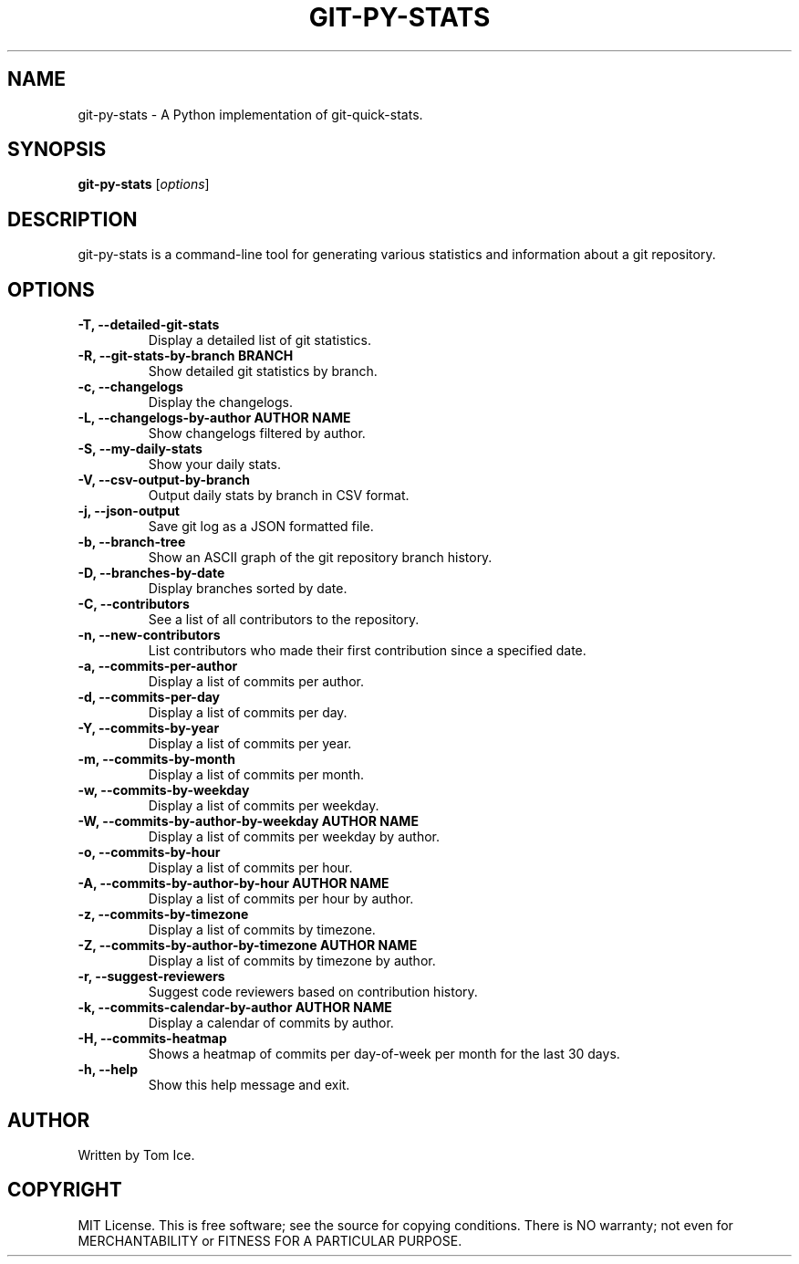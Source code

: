 .TH GIT-PY-STATS "1" "September 2024" "git-py-stats 0.1.0" "User Commands"
.SH NAME
git-py-stats \- A Python implementation of git-quick-stats.

.SH SYNOPSIS
.B git-py-stats
[\fIoptions\fR]

.SH DESCRIPTION
git-py-stats is a command-line tool for generating various statistics and information about a git repository.

.SH OPTIONS
.TP
.B \-T, \--detailed-git-stats
Display a detailed list of git statistics.

.TP
.B \-R, \--git-stats-by-branch BRANCH
Show detailed git statistics by branch.

.TP
.B \-c, \--changelogs
Display the changelogs.

.TP
.B \-L, \--changelogs-by-author "AUTHOR NAME"
Show changelogs filtered by author.

.TP
.B \-S, \--my-daily-stats
Show your daily stats.

.TP
.B \-V, \--csv-output-by-branch
Output daily stats by branch in CSV format.

.TP
.B \-j, \--json-output
Save git log as a JSON formatted file.

.TP
.B \-b, \--branch-tree
Show an ASCII graph of the git repository branch history.

.TP
.B \-D, \--branches-by-date
Display branches sorted by date.

.TP
.B \-C, \--contributors
See a list of all contributors to the repository.

.TP
.B \-n, \--new-contributors
List contributors who made their first contribution since a specified date.

.TP
.B \-a, \--commits-per-author
Display a list of commits per author.

.TP
.B \-d, \--commits-per-day
Display a list of commits per day.

.TP
.B \-Y, \--commits-by-year
Display a list of commits per year.

.TP
.B \-m, \--commits-by-month
Display a list of commits per month.

.TP
.B \-w, \--commits-by-weekday
Display a list of commits per weekday.

.TP
.B \-W, \--commits-by-author-by-weekday "AUTHOR NAME"
Display a list of commits per weekday by author.

.TP
.B \-o, \--commits-by-hour
Display a list of commits per hour.

.TP
.B \-A, \--commits-by-author-by-hour "AUTHOR NAME"
Display a list of commits per hour by author.

.TP
.B \-z, \--commits-by-timezone
Display a list of commits by timezone.

.TP
.B \-Z, \--commits-by-author-by-timezone "AUTHOR NAME"
Display a list of commits by timezone by author.

.TP
.B \-r, \--suggest-reviewers
Suggest code reviewers based on contribution history.

.TP
.B \-k, \--commits-calendar-by-author "AUTHOR NAME"
Display a calendar of commits by author.

.TP
.B \-H, \--commits-heatmap
Shows a heatmap of commits per day-of-week per month for the last 30 days.

.TP
.B \-h, \--help
Show this help message and exit.

.SH AUTHOR
Written by Tom Ice.

.SH COPYRIGHT
MIT License. This is free software; see the source for copying conditions. There is NO warranty; not even for MERCHANTABILITY or FITNESS FOR A PARTICULAR PURPOSE.


